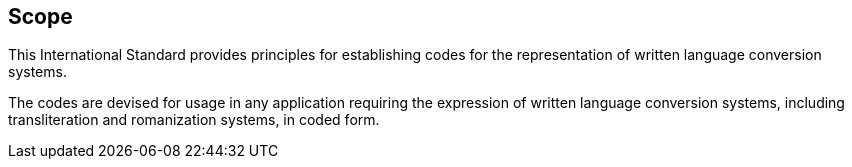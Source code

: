 
== Scope

This International Standard provides principles for establishing codes for the
representation of written language conversion systems.

The codes are devised for usage in any application requiring
the expression of written language conversion systems, including
transliteration and romanization systems, in coded form.
